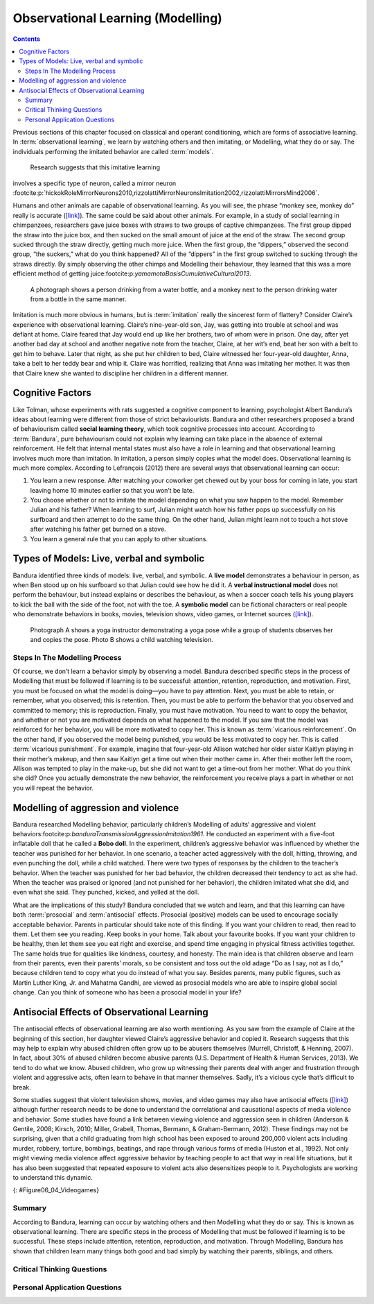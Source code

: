 =================================
Observational Learning (Modelling)
=================================

.. contents::
   :depth: 3
..

.. card:: Learning Objectives

   By the end of this section, you will be able to: 
   
   * Define observational learning
   * Discuss the steps in the Modelling process
   * Explain the prosocial and antisocial effects of observational learning

Previous sections of this chapter focused on classical and operant
conditioning, which are forms of associative learning. In
:term:`observational learning`, we learn by watching
others and then imitating, or Modelling, what they do or say. The
individuals performing the imitated behavior are called :term:`models`.
 Research suggests that this imitative learning
involves a specific type of neuron, called a mirror neuron :footcite:p:`hickokRoleMirrorNeurons2010,rizzolattiMirrorNeuronsImitation2002,rizzolattiMirrorsMind2006`.

Humans and other animals are capable of observational learning. As you
will see, the phrase “monkey see, monkey do” really is accurate
(`[link] <#Figure06_04_Monkey>`__). The same could be said about other
animals. For example, in a study of social learning in chimpanzees,
researchers gave juice boxes with straws to two groups of captive
chimpanzees. The first group dipped the straw into the juice box, and
then sucked on the small amount of juice at the end of the straw. The
second group sucked through the straw directly, getting much more juice.
When the first group, the “dippers,” observed the second group, “the
suckers,” what do you think happened? All of the “dippers” in the first
group switched to sucking through the straws directly. By simply
observing the other chimps and Modelling their behaviour, they learned
that this was a more efficient method of getting juice:footcite:p:`yamamotoBasisCumulativeCultural2013`.

.. figure:: ../resources/CNX_Psych_06_04_Monkey.jpg
   :scale: 100 %
   :alt:  A photograph shows a person drinking from a water bottle, and a monkey next to the person drinking water from a bottle in the same manner.

   A photograph shows a person drinking from a water bottle, and a monkey
   next to the person drinking water from a bottle in the same manner. 

Imitation is much more obvious in humans, but is :term:`imitation` 
really the sincerest form of flattery?
Consider Claire’s experience with observational learning. Claire’s
nine-year-old son, Jay, was getting into trouble at school and was
defiant at home. Claire feared that Jay would end up like her brothers,
two of whom were in prison. One day, after yet another bad day at school
and another negative note from the teacher, Claire, at her wit’s end,
beat her son with a belt to get him to behave. Later that night, as she
put her children to bed, Claire witnessed her four-year-old daughter,
Anna, take a belt to her teddy bear and whip it. Claire was horrified,
realizing that Anna was imitating her mother. It was then that Claire
knew she wanted to discipline her children in a different manner.

Cognitive Factors
-----------------

Like Tolman, whose experiments with rats suggested a cognitive component
to learning, psychologist Albert Bandura’s ideas about learning were
different from those of strict behaviourists. Bandura and other
researchers proposed a brand of behaviourism called **social learning theory**, 
which took cognitive processes into account. According to
:term:`Bandura`, pure behaviourism could
not explain why learning can take place in the absence of external
reinforcement. He felt that internal mental states must also have a role
in learning and that observational learning involves much more than
imitation. In imitation, a person simply copies what the model does.
Observational learning is much more complex. According to Lefrançois
(2012)  there are several ways that observational learning can occur:

1. You learn a new response. After watching your coworker get chewed out
   by your boss for coming in late, you start leaving home 10 minutes
   earlier so that you won’t be late.
2. You choose whether or not to imitate the model depending on what you
   saw happen to the model. Remember Julian and his father? When
   learning to surf, Julian might watch how his father pops up
   successfully on his surfboard and then attempt to do the same thing.
   On the other hand, Julian might learn not to touch a hot stove after
   watching his father get burned on a stove.
3. You learn a general rule that you can apply to other situations. 

Types of Models: Live, verbal and symbolic
-------------------------------------------

Bandura identified three kinds of models: live, verbal, and symbolic. A
**live model** demonstrates a behaviour in person, as when Ben stood up on
his surfboard so that Julian could see how he did it. A **verbal
instructional model** does not perform the behaviour, but instead explains
or describes the behaviour, as when a soccer coach tells his young
players to kick the ball with the side of the foot, not with the toe. A
**symbolic model** can be fictional characters or real people who
demonstrate behaviors in books, movies, television shows, video games,
or Internet sources (`[link] <#Figure06_04_Yoga>`__).

.. figure:: ../resources/CNX_Psych_06_04_Yoga.jpg
   :scale: 100 %
   :alt: A photograph shows a yogi instructor, and another one shows a child watching television.

   Photograph A shows a yoga instructor demonstrating a yoga pose while a 
   group of students observes her and copies the pose. Photo B shows a
   child watching television.

.. seealso::

   Latent learning and Modelling are used all the time in the world of
   marketing and advertising. `This
   commercial <http://openstax.org/l/jeter>`__ played for months across
   the New York, New Jersey, and Connecticut areas, Derek Jeter, an
   award-winning baseball player for the New York Yankees, is
   advertising a Ford. The commercial aired in a part of the country
   where Jeter is an incredibly well-known athlete. He is wealthy, and
   considered very loyal and good looking. What message are the
   advertisers sending by having him featured in the ad? How effective
   do you think it is?

Steps In The Modelling Process
==============================

Of course, we don’t learn a behavior simply by observing a model.
Bandura described specific steps in the process of Modelling that must be
followed if learning is to be successful: attention, retention,
reproduction, and motivation. First, you must be focused on what the
model is doing—you have to pay attention. Next, you must be able to
retain, or remember, what you observed; this is retention. Then, you
must be able to perform the behavior that you observed and committed to
memory; this is reproduction. Finally, you must have motivation. You
need to want to copy the behavior, and whether or not you are motivated
depends on what happened to the model. If you saw that the model was
reinforced for her behavior, you will be more motivated to copy her.
This is known as :term:`vicarious reinforcement`. On
the other hand, if you observed the model being punished, you would be
less motivated to copy her. This is called :term:`vicarious punishment`. 
For example, imagine that four-year-old Allison
watched her older sister Kaitlyn playing in their mother’s makeup, and
then saw Kaitlyn get a time out when their mother came in. After their
mother left the room, Allison was tempted to play in the make-up, but
she did not want to get a time-out from her mother. What do you think
she did? Once you actually demonstrate the new behavior, the
reinforcement you receive plays a part in whether or not you will repeat
the behavior.

Modelling of aggression and violence
------------------------------------

Bandura researched Modelling behavior, particularly children’s Modelling
of adults’ aggressive and violent 
behaviors:footcite:p:`banduraTransmissionAggressionImitation1961`. 
He conducted an experiment with a five-foot inflatable doll that
he called a **Bobo doll**. In the experiment, children’s aggressive behavior
was influenced by whether the teacher was punished for her behavior. In
one scenario, a teacher acted aggressively with the doll, hitting,
throwing, and even punching the doll, while a child watched. There were
two types of responses by the children to the teacher’s behavior. When
the teacher was punished for her bad behavior, the children decreased
their tendency to act as she had. When the teacher was praised or
ignored (and not punished for her behavior), the children imitated what
she did, and even what she said. They punched, kicked, and yelled at the
doll.

.. seealso::

   Watch this `video clip <http://openstax.org/l/bobodoll>`__ to see a
   portion of the famous Bobo doll experiment, including an interview
   with Albert Bandura.


What are the implications of this study? Bandura concluded that we watch
and learn, and that this learning can have both :term:`prosocial`
and :term:`antisocial` effects. Prosocial (positive) models can be used to
encourage socially acceptable behavior. Parents in particular should
take note of this finding. If you want your children to read, then read
to them. Let them see you reading. Keep books in your home. Talk about
your favourite books. If you want your children to be healthy, then let
them see you eat right and exercise, and spend time engaging in physical
fitness activities together. The same holds true for qualities like
kindness, courtesy, and honesty. The main idea is that children observe
and learn from their parents, even their parents’ morals, so be
consistent and toss out the old adage “Do as I say, not as I do,”
because children tend to copy what you do instead of what you say.
Besides parents, many public figures, such as Martin Luther King,
Jr. and Mahatma Gandhi, are viewed as prosocial models who are able to
inspire global social change. Can you think of someone who has been a
prosocial model in your life?

Antisocial Effects of Observational Learning
---------------------------------------------
The antisocial effects of observational learning are also worth
mentioning. As you saw from the example of Claire at the beginning of
this section, her daughter viewed Claire’s aggressive behavior and
copied it. Research suggests that this may help to explain why abused
children often grow up to be abusers themselves (Murrell, Christoff, &
Henning, 2007). In fact, about 30% of abused children become abusive
parents (U.S. Department of Health & Human Services, 2013). We tend to
do what we know. Abused children, who grow up witnessing their parents
deal with anger and frustration through violent and aggressive acts,
often learn to behave in that manner themselves. Sadly, it’s a vicious
cycle that’s difficult to break.

Some studies suggest that violent television shows, movies, and video
games may also have antisocial effects
(`[link] <#Figure06_04_Videogames>`__) although further research needs
to be done to understand the correlational and causational aspects of
media violence and behavior. Some studies have found a link between
viewing violence and aggression seen in children (Anderson & Gentile,
2008; Kirsch, 2010; Miller, Grabell, Thomas, Bermann, & Graham-Bermann,
2012). These findings may not be surprising, given that a child
graduating from high school has been exposed to around 200,000 violent
acts including murder, robbery, torture, bombings, beatings, and rape
through various forms of media (Huston et al., 1992). Not only might
viewing media violence affect aggressive behavior by teaching people to
act that way in real life situations, but it has also been suggested
that repeated exposure to violent acts also desensitizes people to it.
Psychologists are working to understand this dynamic.

|A photograph shows two children playing a video game and pointing a
gun-like object toward a screen.|\ {: #Figure06_04_Videogames}

.. seealso::

   View this `video <http://openstax.org/l/videogamevio>`__ to hear Brad
   Bushman, a psychologist who has published extensively on human
   aggression and violence, discuss his research.

Summary
=======

According to Bandura, learning can occur by watching others and then
Modelling what they do or say. This is known as observational learning.
There are specific steps in the process of Modelling that must be
followed if learning is to be successful. These steps include attention,
retention, reproduction, and motivation. Through Modelling, Bandura has
shown that children learn many things both good and bad simply by
watching their parents, siblings, and others.

.. card-carousel:: 1

  .. card:: Question

      The person who performs a behavior that serves as an example is
      called a \________.

      1. teacher
      2. model
      3. instructor
      4. coach 

    .. dropdown:: Check Answer

       B
  .. Card:: Question


      In Bandura’s Bobo doll study, when the children who watched the
      aggressive model were placed in a room with the doll and other
      toys, they \________.

      1. ignored the doll
      2. played nicely with the doll
      3. played with tinker toys
      4. kicked and threw the doll 

    .. dropdown:: Check Answer

       D
  .. Card:: Question

      Which is the correct order of steps in the Modelling process?

      1. attention, retention, reproduction, motivation
      2. motivation, attention, reproduction, retention
      3. attention, motivation, retention, reproduction
      4. motivation, attention, retention, reproduction 

    .. dropdown:: Check Answer

       A
  .. Card:: Question

      Who proposed observational learning?

      1. Ivan Pavlov
      2. John Watson
      3. Albert Bandura
      4. B. F. Skinner 

    .. dropdown:: Check Answer

       C

Critical Thinking Questions
===========================

.. card::

   .. card::

      What is the effect of prosocial Modelling and antisocial Modelling?

   .. dropdown::

      Prosocial Modelling can prompt others to engage in helpful and
      healthy behaviors, while antisocial Modelling can prompt others to
      engage in violent, aggressive, and unhealthy behaviors.

.. card::

   .. card::

      Cara is 17 years old. Cara’s mother and father both drink alcohol
      every night. They tell Cara that drinking is bad and she shouldn’t
      do it. Cara goes to a party where beer is being served. What do
      you think Cara will do? Why?

   .. dropdown::

      Cara is more likely to drink at the party because she has observed
      her parents drinking regularly. Children tend to follow what a
      parent does rather than what they say.

Personal Application Questions
==============================

.. card:: Personal Application Questions
   :shadow: md

   .. hint::

      What is something you have learned how to do after watching someone else?

.. glossary::

   model
      person who performs a behavior that serves as an example (in observational learning) ^

   observational learning
      type of learning that occurs by watching others ^

   vicarious punishment
      process where the observer sees the model punished, making the
      observer less likely to imitate the model’s behavior ^

   vicarious reinforcement
      process where the observer sees the model rewarded, making the observer more likely to imitate the model’s behavior

.. |A photograph shows a person drinking from a water bottle, and a monkey next to the person drinking water from a bottle in the same manner.| image:: ../resources/CNX_Psych_06_04_Monkey.jpg
.. |Photograph A shows a yoga instructor demonstrating a yoga pose while a group of students observes her and copies the pose. Photo B shows a child watching television.| image:: ../resources/CNX_Psych_06_04_Yoga.jpg
.. |A photograph shows two children playing a video game and pointing a gun-like object toward a screen.| image:: ../resources/CNX_Psych_06_04_Videogames.jpg
